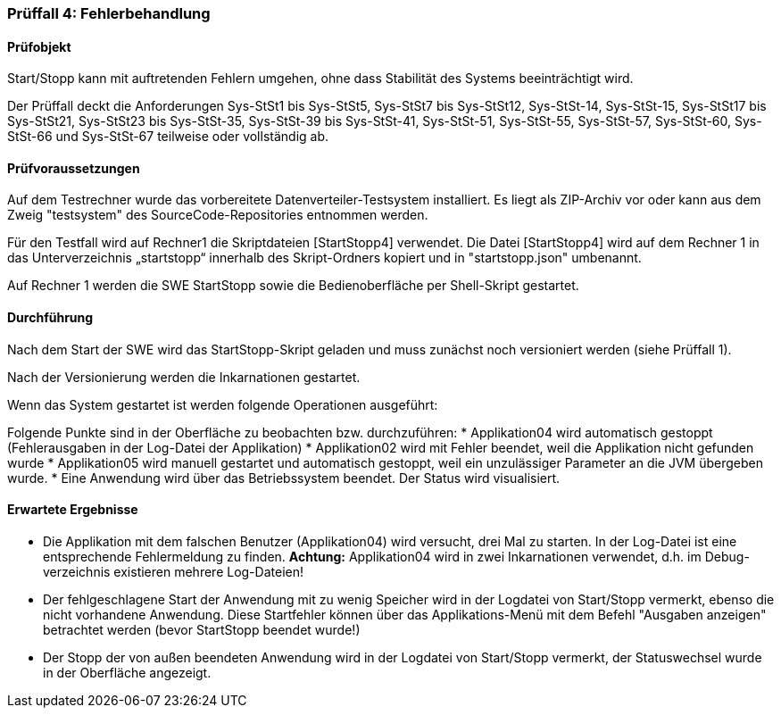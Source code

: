 === Prüffall 4: Fehlerbehandlung

==== Prüfobjekt

Start/Stopp kann mit auftretenden Fehlern umgehen, ohne dass Stabilität des Systems beeinträchtigt wird.

Der Prüffall deckt die Anforderungen Sys-StSt1 bis Sys-StSt5, Sys-StSt7 bis Sys-StSt12, Sys-StSt-14, Sys-StSt-15, Sys-StSt17 bis Sys-StSt21, Sys-StSt23 bis Sys-StSt-35, Sys-StSt-39 bis Sys-StSt-41, Sys-StSt-51, Sys-StSt-55, Sys-StSt-57, Sys-StSt-60, Sys-StSt-66 und Sys-StSt-67 teilweise oder vollständig ab.

==== Prüfvoraussetzungen

Auf dem Testrechner wurde das vorbereitete Datenverteiler-Testsystem installiert. Es liegt als ZIP-Archiv vor oder kann aus dem Zweig "testsystem" des SourceCode-Repositories entnommen werden.

Für den Testfall wird auf Rechner1 die Skriptdateien [StartStopp4] verwendet. 
Die Datei [StartStopp4] wird auf dem Rechner 1 in das Unterverzeichnis „startstopp“ innerhalb des Skript-Ordners kopiert und in "startstopp.json" umbenannt. 

Auf Rechner 1 werden die SWE StartStopp sowie die Bedienoberfläche per Shell-Skript gestartet.

==== Durchführung

Nach dem Start der SWE wird das StartStopp-Skript geladen und muss zunächst noch versioniert werden (siehe Prüffall 1).

Nach der Versionierung werden die Inkarnationen gestartet. 

Wenn das System gestartet ist werden folgende Operationen ausgeführt:

Folgende Punkte sind in der Oberfläche zu beobachten bzw. durchzuführen:
* Applikation04 wird automatisch gestoppt (Fehlerausgaben in der Log-Datei der Applikation)
* Applikation02 wird mit Fehler beendet, weil die Applikation nicht gefunden wurde
* Applikation05 wird manuell gestartet und automatisch gestoppt, weil ein unzulässiger Parameter an die JVM übergeben wurde.
* Eine Anwendung wird über das Betriebssystem beendet. Der Status wird visualisiert. 

==== Erwartete Ergebnisse

* Die Applikation mit dem falschen Benutzer (Applikation04) wird versucht, drei Mal zu starten. In der Log-Datei ist eine entsprechende Fehlermeldung zu finden. **Achtung:** Applikation04 wird in zwei Inkarnationen verwendet, d.h. im Debug-verzeichnis existieren mehrere Log-Dateien!
* Der fehlgeschlagene Start der Anwendung mit zu wenig Speicher wird in der Logdatei von Start/Stopp vermerkt, ebenso die nicht vorhandene Anwendung. Diese Startfehler können über das Applikations-Menü mit dem Befehl "Ausgaben anzeigen" betrachtet werden (bevor StartStopp beendet wurde!)
* Der Stopp der von außen beendeten Anwendung wird in der Logdatei von Start/Stopp vermerkt, der Statuswechsel wurde in der Oberfläche angezeigt.
